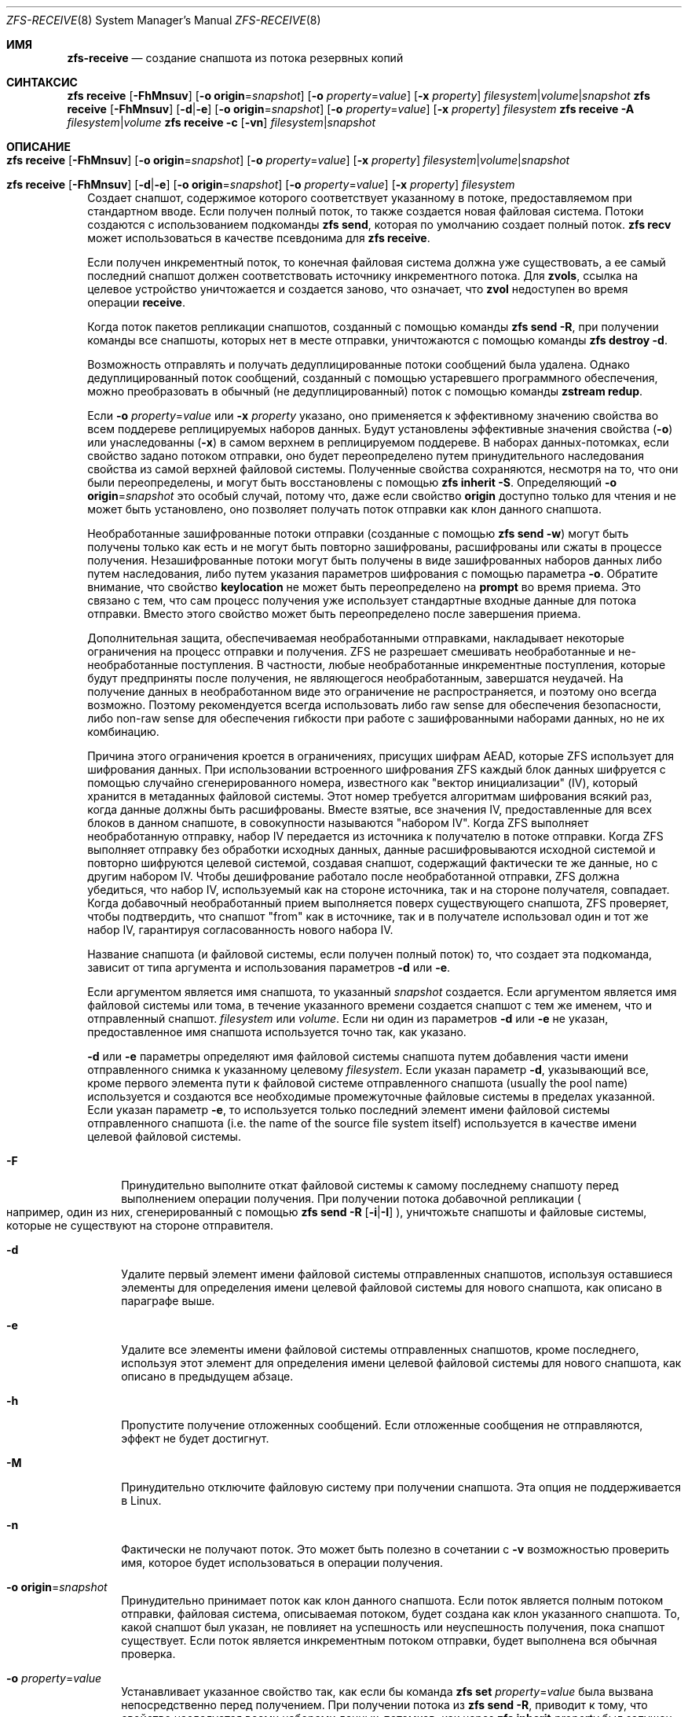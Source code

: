 .\"
.\" CDDL HEADER START
.\"
.\" The contents of this file are subject to the terms of the
.\" Common Development and Distribution License (the "License").
.\" You may not use this file except in compliance with the License.
.\"
.\" You can obtain a copy of the license at usr/src/OPENSOLARIS.LICENSE
.\" or https://opensource.org/licenses/CDDL-1.0.
.\" See the License for the specific language governing permissions
.\" and limitations under the License.
.\"
.\" When distributing Covered Code, include this CDDL HEADER in each
.\" file and include the License file at usr/src/OPENSOLARIS.LICENSE.
.\" If applicable, add the following below this CDDL HEADER, with the
.\" fields enclosed by brackets "[]" replaced with your own identifying
.\" information: Portions Copyright [yyyy] [name of copyright owner]
.\"
.\" CDDL HEADER END
.\"
.\" Copyright (c) 2009 Sun Microsystems, Inc. All Rights Reserved.
.\" Copyright 2011 Joshua M. Clulow <josh@sysmgr.org>
.\" Copyright (c) 2011, 2019 by Delphix. All rights reserved.
.\" Copyright (c) 2013 by Saso Kiselkov. All rights reserved.
.\" Copyright (c) 2014, Joyent, Inc. All rights reserved.
.\" Copyright (c) 2014 by Adam Stevko. All rights reserved.
.\" Copyright (c) 2014 Integros [integros.com]
.\" Copyright 2019 Richard Laager. All rights reserved.
.\" Copyright 2018 Nexenta Systems, Inc.
.\" Copyright 2019 Joyent, Inc.
.\"
.Dd Март 12, 2023
.Dt ZFS-RECEIVE 8
.Os
.
.Sh ИМЯ
.Nm zfs-receive
.Nd создание снапшота из потока резервных копий
.Sh СИНТАКСИС
.Nm zfs
.Cm receive
.Op Fl FhMnsuv
.Op Fl o Sy origin Ns = Ns Ar snapshot
.Op Fl o Ar property Ns = Ns Ar value
.Op Fl x Ar property
.Ar filesystem Ns | Ns Ar volume Ns | Ns Ar snapshot
.Nm zfs
.Cm receive
.Op Fl FhMnsuv
.Op Fl d Ns | Ns Fl e
.Op Fl o Sy origin Ns = Ns Ar snapshot
.Op Fl o Ar property Ns = Ns Ar value
.Op Fl x Ar property
.Ar filesystem
.Nm zfs
.Cm receive
.Fl A
.Ar filesystem Ns | Ns Ar volume
.Nm zfs
.Cm receive
.Fl c
.Op Fl vn
.Ar filesystem Ns | Ns Ar snapshot
.
.Sh ОПИСАНИЕ
.Bl -tag -width ""
.It Xo
.Nm zfs
.Cm receive
.Op Fl FhMnsuv
.Op Fl o Sy origin Ns = Ns Ar snapshot
.Op Fl o Ar property Ns = Ns Ar value
.Op Fl x Ar property
.Ar filesystem Ns | Ns Ar volume Ns | Ns Ar snapshot
.Xc
.It Xo
.Nm zfs
.Cm receive
.Op Fl FhMnsuv
.Op Fl d Ns | Ns Fl e
.Op Fl o Sy origin Ns = Ns Ar snapshot
.Op Fl o Ar property Ns = Ns Ar value
.Op Fl x Ar property
.Ar filesystem
.Xc
Создает снапшот, содержимое которого соответствует указанному в потоке, предоставляемом при
стандартном вводе.
Если получен полный поток, то также создается новая файловая система.
Потоки создаются с использованием подкоманды
.Nm zfs Cm send ,
которая по умолчанию создает полный поток.
.Nm zfs Cm recv
может использоваться в качестве псевдонима для
.Nm zfs Cm receive .
.Pp
Если получен инкрементный поток, то конечная файловая система должна
уже существовать, а ее самый последний снапшот должен соответствовать
источнику инкрементного потока.
Для
.Sy zvols ,
ссылка на целевое устройство уничтожается и создается заново, что означает, что
.Sy zvol
недоступен во время операции
.Cm receive .
.Pp
Когда поток пакетов репликации снапшотов, созданный с помощью команды
.Nm zfs Cm send Fl R ,
при получении команды все снапшоты, которых нет в месте отправки, уничтожаются с помощью команды
.Nm zfs Cm destroy Fl d .
.Pp
Возможность отправлять и получать дедуплицированные потоки сообщений была удалена.
Однако дедуплицированный поток сообщений, созданный с помощью устаревшего программного обеспечения, можно преобразовать
в обычный (не дедуплицированный) поток с помощью команды
.Nm zstream Cm redup .
.Pp
Если
.Fl o Em property Ns = Ns Ar value
или
.Fl x Em property
указано, оно применяется к эффективному значению свойства во
всем поддереве реплицируемых наборов данных.
Будут установлены эффективные значения свойства
.Pq Fl o
или унаследованны
.Pq Fl x
в самом верхнем в реплицируемом поддереве.
В наборах данных‐потомках, если
свойство задано потоком отправки, оно будет переопределено путем принудительного
наследования свойства из самой верхней файловой системы.
Полученные свойства сохраняются, несмотря на то, что они были переопределены, и могут быть восстановлены с помощью
.Nm zfs Cm inherit Fl S .
Определяющий
.Fl o Sy origin Ns = Ns Em snapshot
это особый случай, потому что, даже если свойство
.Sy origin
доступно только для чтения и не может быть установлено, оно позволяет получать поток отправки
как клон данного снапшота.
.Pp
Необработанные зашифрованные потоки отправки (созданные с помощью
.Nm zfs Cm send Fl w )
могут быть получены только как есть и не могут быть повторно зашифрованы, расшифрованы или
сжаты в процессе получения.
Незашифрованные потоки могут быть получены в виде
зашифрованных наборов данных либо путем наследования, либо путем указания
параметров шифрования с помощью параметра
.Fl o .
Обратите внимание, что свойство
.Sy keylocation
не может быть переопределено на
.Sy prompt
во время приема.
Это связано с тем, что сам процесс получения уже использует
стандартные входные данные для потока отправки.
Вместо этого свойство может быть переопределено после завершения приема.
.Pp
Дополнительная защита, обеспечиваемая необработанными отправками, накладывает некоторые ограничения на процесс отправки
и получения.
ZFS не разрешает смешивать необработанные и не-необработанные поступления.
В частности, любые необработанные инкрементные поступления, которые будут предприняты после
получения, не являющегося необработанным, завершатся неудачей.
На получение данных в необработанном виде это ограничение не распространяется, и
поэтому оно всегда возможно.
Поэтому рекомендуется всегда
использовать либо raw sense для обеспечения безопасности, либо non-raw sense для обеспечения
гибкости при работе с зашифрованными наборами данных, но не их комбинацию.
.Pp
Причина этого ограничения кроется в ограничениях, присущих
шифрам AEAD, которые ZFS использует для шифрования данных.
При использовании встроенного шифрования ZFS
каждый блок данных шифруется с помощью случайно сгенерированного номера, известного как
"вектор инициализации" (IV), который хранится в метаданных файловой системы.
Этот номер требуется алгоритмам шифрования всякий раз, когда данные должны
быть расшифрованы.
Вместе взятые, все значения IV, предоставленные для всех блоков в
данном снапшоте, в совокупности называются "набором IV".
Когда ZFS выполняет необработанную отправку, набор IV передается из источника
к получателю в потоке отправки.
Когда ZFS выполняет отправку без обработки исходных данных, данные расшифровываются исходной
системой и повторно шифруются целевой системой, создавая снапшот, содержащий
фактически те же данные, но с другим набором IV.
Чтобы дешифрование работало после необработанной отправки, ZFS должна убедиться, что
набор IV, используемый как на стороне источника, так и на стороне получателя, совпадает.
Когда добавочный необработанный прием выполняется
поверх существующего снапшота, ZFS проверяет, чтобы подтвердить, что снапшот "from"
как в источнике, так и в получателе использовал один и тот же набор IV,
гарантируя согласованность нового набора IV.
.Pp
Название снапшота
.Pq и файловой системы, если получен полный поток
то, что создает эта подкоманда, зависит от типа аргумента и использования параметров
.Fl d
или
.Fl e .
.Pp
Если аргументом является имя снапшота, то указанный
.Ar snapshot
создается.
Если аргументом является имя файловой системы или тома, в течение указанного времени создается снапшот с тем же именем, что и отправленный снапшот.
.Ar filesystem
или
.Ar volume .
Если ни один из параметров
.Fl d
или
.Fl e
не указан, предоставленное имя снапшота используется точно так, как
указано.
.Pp
.Fl d
или
.Fl e
параметры определяют имя файловой системы снапшота путем
добавления части имени отправленного снимка к указанному целевому
.Ar filesystem .
Если указан параметр
.Fl d ,
указывающий все, кроме первого элемента
пути к файловой системе отправленного снапшота
.Pq usually the pool name
используется и создаются все необходимые промежуточные файловые системы
в пределах указанной.
Если указан параметр
.Fl e ,
то используется только последний элемент
имени файловой системы отправленного снапшота
.Pq i.e. the name of the source file system itself
используется в качестве имени целевой файловой системы.
.Bl -tag -width "-F"
.It Fl F
Принудительно выполните откат файловой системы к самому последнему снапшоту перед
выполнением операции получения.
При получении потока добавочной репликации
.Po например, один из них, сгенерированный с помощью
.Nm zfs Cm send Fl R Op Fl i Ns | Ns Fl I
.Pc ,
уничтожьте снапшоты и файловые системы, которые не существуют на стороне отправителя.
.It Fl d
Удалите первый элемент имени файловой системы отправленных снапшотов, используя
оставшиеся элементы для определения имени целевой файловой системы для нового
снапшота, как описано в параграфе выше.
.It Fl e
Удалите все элементы имени файловой системы отправленных снапшотов, кроме последнего, используя
этот элемент для определения имени целевой файловой системы для нового
снапшота, как описано в предыдущем абзаце.
.It Fl h
Пропустите получение отложенных сообщений.
Если отложенные сообщения не отправляются, эффект не будет достигнут.
.It Fl M
Принудительно отключите файловую систему при получении снапшота.
Эта опция не поддерживается в Linux.
.It Fl n
Фактически не получают поток.
Это может быть полезно в сочетании с
.Fl v
возможностью проверить имя, которое будет использоваться в операции получения.
.It Fl o Sy origin Ns = Ns Ar snapshot
Принудительно принимает поток как клон данного снапшота.
Если поток является полным потоком отправки, файловая
система, описываемая потоком, будет создана как клон указанного снапшота.
То, какой снапшот был указан, не повлияет на успешность или неуспешность
получения, пока снапшот существует.
Если поток является инкрементным потоком отправки, будет выполнена вся обычная проверка.
.It Fl o Em property Ns = Ns Ar value
Устанавливает указанное свойство так, как если бы команда
.Nm zfs Cm set Em property Ns = Ns Ar value
была вызвана непосредственно перед получением.
При получении потока из
.Nm zfs Cm send Fl R ,
приводит к тому, что свойство наследуется всеми наборами данных-потомков, как через
.Nm zfs Cm inherit Em property
был запущен на любых наборах данных-потомках, для которых это свойство установлено в
отправляющей системе.
.Pp
Если поток отправки был отправлен с
.Fl c
затем, переопределяя свойство
.Sy compression
не окажет никакого влияния на полученные данные, но будет установлено свойство
.Sy compression .
Чтобы данные были сжаты при получении, удалите флаг
.Fl c
из потока отправки.
.Pp
Во время получения можно задать любое редактируемое свойство.
Однократно устанавливаемые свойства, привязанные
к полученным данным, такие как
.Sy normalization
и
.Sy casesensitivity ,
не могут быть установлены во время получения, даже если наборы данных были созданы заново пользователем.
.Nm zfs Cm receive .
Кроме того, оба настраиваемых свойства
.Sy version
и
.Sy volsize
не могут быть установлены во время приема.
.Pp
.Fl o
параметр может быть указан несколько раз для разных свойств.
Если одно и то же свойство указано в нескольких параметрах
.Fl o
или
.Fl x .
.Pp
.Fl o
опция также может использоваться для переопределения свойств шифрования при первоначальном получении.
Это позволяет получать незашифрованные потоки в виде зашифрованных наборов данных.
Чтобы полученный набор данных (или корневой набор данных рекурсивного потока) был
получен в качестве корневого файла шифрования, укажите свойства шифрования таким же
образом, как это требуется для
.Nm zfs Cm create .
Например:
.Dl # Nm zfs Cm send Pa tank/test@snap1 | Nm zfs Cm recv Fl o Sy encryption Ns = Ns Sy on Fl o Sy keyformat Ns = Ns Sy passphrase Fl o Sy keylocation Ns = Ns Pa file:///path/to/keyfile
.Pp
Обратите внимание, что
.Fl o Sy keylocation Ns = Ns Sy prompt
здесь может не указываться, поскольку стандартный ввод
уже используется для потока отправки.
После завершения приема вы можете использовать
.Nm zfs Cm set ,
чтобы изменить этот параметр постфактум.
Аналогичным образом, вы можете получить набор данных в качестве зашифрованного дочернего элемента, указав
.Fl x Sy encryption ,
чтобы принудительно унаследовать свойство.
Переопределение свойств шифрования (за исключением
.Sy keylocation )
это невозможно при использовании необработанных потоков отправки.
.It Fl s
Если прием прерван, сохраните частично полученное состояние, а
не удаляйте его.
Прерывание может быть вызвано преждевременным завершением потока
.Po e.g. due to network failure or failure of the remote system
если поток считывается по сетевому соединению
.Pc ,
ошибка контрольной суммы в потоке, прекращает действие
.Nm zfs Cm receive
процесса или неправильное завершение работы системы.
.Pp
Прием может быть возобновлен с помощью потока, сгенерированного
.Nm zfs Cm send Fl t Ar token ,
где
.Ar token
является значением свойства
.Sy receive_resume_token
файловой системы или тома, в который поступает сообщение.
.Pp
Чтобы использовать этот флаг, пул хранения должен иметь функцию включения
.Sy extensible_dataset .
Смотрите подробную информацию о флагах функций ZFS в
.Xr zpool-features 7 .
.It Fl u
Файловая система, связанная с полученным потоком, не подключена.
.It Fl v
Выведите подробную информацию о потоке и времени, необходимом для выполнения
операции приема.
.It Fl x Em property
Гарантирует, что действительное значение указанного свойства после
получения не зависит от значения этого свойства в потоке отправки (если таковое имеется),
как если бы это свойство было исключено из потока отправки.
.Pp
Если указанное свойство отсутствует в потоке отправки, этот параметр
ничего не делает.
.Pp
Если полученное свойство необходимо переопределить, то будет
установлено или унаследовано действующее значение, в зависимости от того, является ли это свойство наследуемым или нет.
.Pp
В случае постепенного обновления,
.Fl x
оставляет без изменений все существующие локальные настройки или явное наследование.
.Pp
Все ограничения
.Fl o
(например, установленные один раз) в равной степени распространяются на
.Fl x .
.El
.It Xo
.Nm zfs
.Cm receive
.Fl A
.Ar filesystem Ns | Ns Ar volume
.Xc
Прервать прерванное
.Nm zfs Cm receive Fl s ,
удаление его сохраненного частично полученного состояния.
.It Xo
.Nm zfs
.Cm receive
.Fl c
.Op Fl vn
.Ar filesystem Ns | Ns Ar snapshot
.Xc
Попытайтесь восстановить поврежденные данные в указанном наборе данных,
используя предоставленный поток в качестве источника исправных данных.
Этот метод восстановления позволяет восстановить только блоки данных, присутствующие в потоке.
Метаданные не могут быть восстановлены с помощью корректирующего приема.
После восстановления рекомендуется выполнить очистку, чтобы убедиться, что все повреждения данных были
устранены.
.Pp
В первую очередь важно понять, почему произошло повреждение.
Если у вас медленно выходит из строя оборудование, периодическое восстановление данных
не спасет вас от потери данных в дальнейшем, когда оборудование
полностью выйдет из строя.
.El
.
.Sh ПРИМЕРЫ
.\" These are, respectively, examples 12, 13 from zfs.8
.\" Make sure to update them bidirectionally
.Ss Пример 1 : Отсутствие удаленной репликации данных ZFS
Следующие команды отправляют полный поток, а затем добавочный поток на
удаленный компьютер, восстанавливая их в
.Em poolB/received/fs@a
и
.Em poolB/received/fs@b ,
соответственно.
.Em poolB
должен содержать файловую систему
.Em poolB/received ,
и изначально не должен содержать
.Em poolB/received/fs .
.Bd -literal -compact -offset Ds
.No # Nm zfs Cm send Ar pool/fs@a |
.No "   " Nm ssh Ar host Nm zfs Cm receive Ar poolB/received/fs Ns @ Ns Ar a
.No # Nm zfs Cm send Fl i Ar a pool/fs@b |
.No "   " Nm ssh Ar host Nm zfs Cm receive Ar poolB/received/fs
.Ed
.
.Ss Пример 2 : Нет возможности использовать файл приема Nm zfs Cm Без регистрации
Следующая команда отправляет полный поток
.Ar poolA/fsA/fsB@snap
на удаленный компьютер, получая его в
.Ar poolB/received/fsA/fsB@snap .
.Ar fsA/fsB@snap
часть имени полученных моментальных снимков определяется на основе имени отправленного
моментального снимка.
.Ar poolB
должен содержать файловую систему
.Ar poolB/received .
Если
.Ar poolB/received/fsA
не существует, она создается как пустая файловая система.
.Bd -literal -compact -offset Ds
.No # Nm zfs Cm send Ar poolA/fsA/fsB@snap |
.No "   " Nm ssh Ar host Nm zfs Cm receive Fl d Ar poolB/received
.Ed
.
.Sh СМОТРИТЕ ТАКЖЕ
.Xr zfs-send 8 ,
.Xr zstream 8
